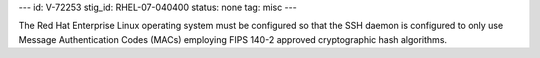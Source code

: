 ---
id: V-72253
stig_id: RHEL-07-040400
status: none
tag: misc
---

The Red Hat Enterprise Linux operating system must be configured so that the SSH daemon is configured to only use Message Authentication Codes (MACs) employing FIPS 140-2 approved cryptographic hash algorithms.
